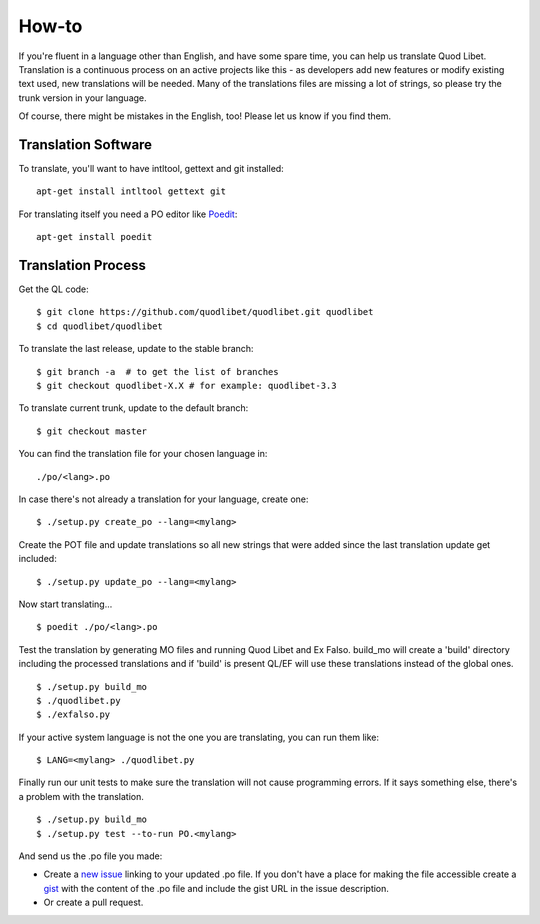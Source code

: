 .. _Translating:

How-to
======

If you're fluent in a language other than English, and have some spare
time, you can help us translate Quod Libet. Translation is a continuous
process on an active projects like this - as developers add new features or
modify existing text used, new translations will be needed. Many of the
translations files are missing a lot of strings, so please try the trunk
version in your language.

Of course, there might be mistakes in the English, too! Please let us know
if you find them.


Translation Software
--------------------

To translate, you'll want to have intltool, gettext and git installed::

    apt-get install intltool gettext git


For translating itself you need a PO editor like `Poedit 
<http://www.poedit.net/>`_::

    apt-get install poedit


Translation Process
-------------------

Get the QL code::

    $ git clone https://github.com/quodlibet/quodlibet.git quodlibet 
    $ cd quodlibet/quodlibet

To translate the last release, update to the stable branch::

    $ git branch -a  # to get the list of branches
    $ git checkout quodlibet-X.X # for example: quodlibet-3.3

To translate current trunk, update to the default branch::

    $ git checkout master

You can find the translation file for your chosen language in::

    ./po/<lang>.po

In case there's not already a translation for your language, create one::

    $ ./setup.py create_po --lang=<mylang>

Create the POT file and update translations so all new strings that were added
since the last translation update get included::

    $ ./setup.py update_po --lang=<mylang>

Now start translating...

::

    $ poedit ./po/<lang>.po

Test the translation by generating MO files and running Quod Libet and Ex 
Falso. build_mo will create a 'build' directory including the processed 
translations and if 'build' is present QL/EF will use these translations 
instead of the global ones.

::

    $ ./setup.py build_mo
    $ ./quodlibet.py
    $ ./exfalso.py

If your active system language is not the one you are translating, you can 
run them like::

    $ LANG=<mylang> ./quodlibet.py

Finally run our unit tests to make sure the translation will not cause 
programming errors. If it says something else, there's a problem with the 
translation.

::

    $ ./setup.py build_mo
    $ ./setup.py test --to-run PO.<mylang>

And send us the .po file you made:

* Create a `new issue 
  <https://github.com/quodlibet/quodlibet/issues/new>`__ linking to your 
  updated .po file. If you don't have a place for making the file accessible 
  create a `gist <https://gist.github.com/>`__ with the content of the .po 
  file and include the gist URL in the issue description.
* Or create a pull request.
